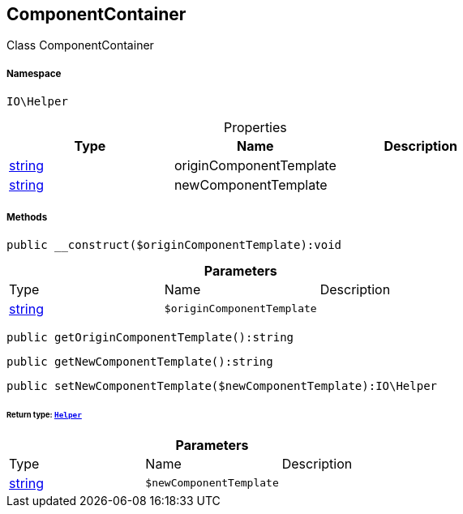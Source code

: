 :table-caption!:
:example-caption!:
:source-highlighter: prettify
:sectids!:
[[io__componentcontainer]]
== ComponentContainer

Class ComponentContainer



===== Namespace

`IO\Helper`





.Properties
|===
|Type |Name |Description

|link:http://php.net/string[string^]
    |originComponentTemplate
    |
|link:http://php.net/string[string^]
    |newComponentTemplate
    |
|===


===== Methods

[source%nowrap, php]
----

public __construct($originComponentTemplate):void

----

    







.*Parameters*
|===
|Type |Name |Description
|link:http://php.net/string[string^]
a|`$originComponentTemplate`
|
|===


[source%nowrap, php]
----

public getOriginComponentTemplate():string

----

    







[source%nowrap, php]
----

public getNewComponentTemplate():string

----

    







[source%nowrap, php]
----

public setNewComponentTemplate($newComponentTemplate):IO\Helper

----

    


====== *Return type:*        xref:Miscellaneous.adoc#miscellaneous_io_helper[`Helper`]




.*Parameters*
|===
|Type |Name |Description
|link:http://php.net/string[string^]
a|`$newComponentTemplate`
|
|===



